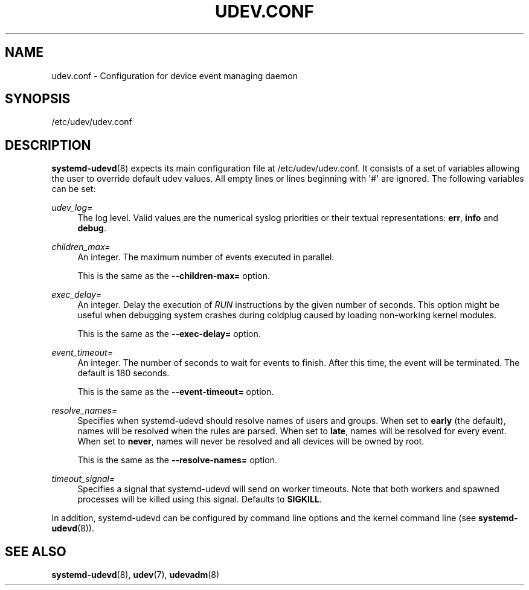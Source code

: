 '\" t
.TH "UDEV\&.CONF" "5" "" "systemd 247" "udev.conf"
.\" -----------------------------------------------------------------
.\" * Define some portability stuff
.\" -----------------------------------------------------------------
.\" ~~~~~~~~~~~~~~~~~~~~~~~~~~~~~~~~~~~~~~~~~~~~~~~~~~~~~~~~~~~~~~~~~
.\" http://bugs.debian.org/507673
.\" http://lists.gnu.org/archive/html/groff/2009-02/msg00013.html
.\" ~~~~~~~~~~~~~~~~~~~~~~~~~~~~~~~~~~~~~~~~~~~~~~~~~~~~~~~~~~~~~~~~~
.ie \n(.g .ds Aq \(aq
.el       .ds Aq '
.\" -----------------------------------------------------------------
.\" * set default formatting
.\" -----------------------------------------------------------------
.\" disable hyphenation
.nh
.\" disable justification (adjust text to left margin only)
.ad l
.\" -----------------------------------------------------------------
.\" * MAIN CONTENT STARTS HERE *
.\" -----------------------------------------------------------------
.SH "NAME"
udev.conf \- Configuration for device event managing daemon
.SH "SYNOPSIS"
.PP
/etc/udev/udev\&.conf
.SH "DESCRIPTION"
.PP
\fBsystemd-udevd\fR(8)
expects its main configuration file at
/etc/udev/udev\&.conf\&. It consists of a set of variables allowing the user to override default udev values\&. All empty lines or lines beginning with \*(Aq#\*(Aq are ignored\&. The following variables can be set:
.PP
\fIudev_log=\fR
.RS 4
The log level\&. Valid values are the numerical syslog priorities or their textual representations:
\fBerr\fR,
\fBinfo\fR
and
\fBdebug\fR\&.
.RE
.PP
\fIchildren_max=\fR
.RS 4
An integer\&. The maximum number of events executed in parallel\&.
.sp
This is the same as the
\fB\-\-children\-max=\fR
option\&.
.RE
.PP
\fIexec_delay=\fR
.RS 4
An integer\&. Delay the execution of
\fIRUN\fR
instructions by the given number of seconds\&. This option might be useful when debugging system crashes during coldplug caused by loading non\-working kernel modules\&.
.sp
This is the same as the
\fB\-\-exec\-delay=\fR
option\&.
.RE
.PP
\fIevent_timeout=\fR
.RS 4
An integer\&. The number of seconds to wait for events to finish\&. After this time, the event will be terminated\&. The default is 180 seconds\&.
.sp
This is the same as the
\fB\-\-event\-timeout=\fR
option\&.
.RE
.PP
\fIresolve_names=\fR
.RS 4
Specifies when systemd\-udevd should resolve names of users and groups\&. When set to
\fBearly\fR
(the default), names will be resolved when the rules are parsed\&. When set to
\fBlate\fR, names will be resolved for every event\&. When set to
\fBnever\fR, names will never be resolved and all devices will be owned by root\&.
.sp
This is the same as the
\fB\-\-resolve\-names=\fR
option\&.
.RE
.PP
\fItimeout_signal=\fR
.RS 4
Specifies a signal that
systemd\-udevd
will send on worker timeouts\&. Note that both workers and spawned processes will be killed using this signal\&. Defaults to
\fBSIGKILL\fR\&.
.RE
.PP
In addition,
systemd\-udevd
can be configured by command line options and the kernel command line (see
\fBsystemd-udevd\fR(8))\&.
.SH "SEE ALSO"
.PP
\fBsystemd-udevd\fR(8),
\fBudev\fR(7),
\fBudevadm\fR(8)
